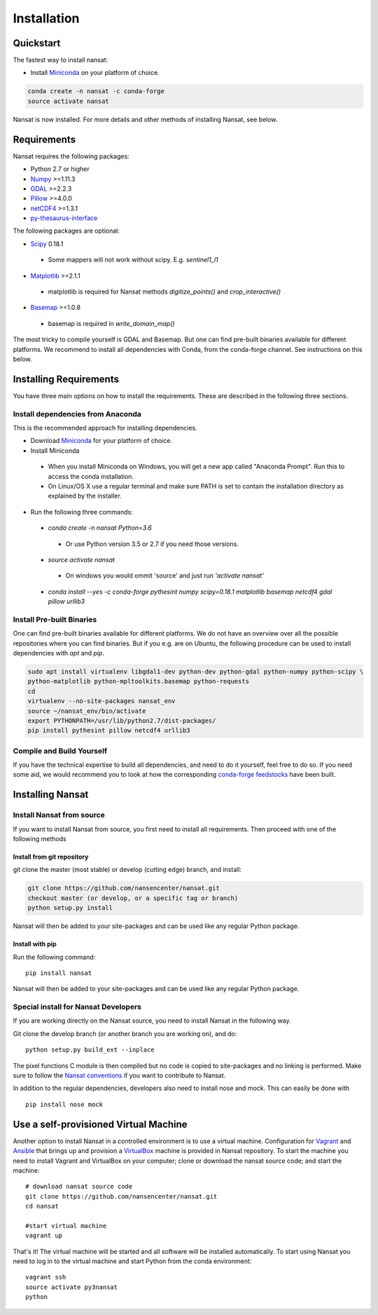 Installation
============

Quickstart
----------
The fastest way to install nansat:

* Install `Miniconda <https://conda.io/miniconda.html>`_ on your platform of choice.

.. code-block:: bash

	conda create -n nansat -c conda-forge
	source activate nansat

Nansat is now installed.
For more details and other methods of installing Nansat, see below.

Requirements
------------

Nansat requires the following packages:

* Python 2.7 or higher
* `Numpy <http://www.numpy.org/>`_ >=1.11.3
* `GDAL <http://www.gdal.org>`_ >=2.2.3
* `Pillow <https://python-pillow.github.io/>`_ >=4.0.0
* `netCDF4 <https://github.com/Unidata/netcdf4-python>`_ >=1.3.1
* `py-thesaurus-interface <https://github.com/nansencenter/py-thesaurus-interface>`_

The following packages are optional:

* `Scipy <http://scipy.org/SciPy>`_ 0.18.1
 * Some mappers will not work without scipy. E.g. *sentinel1_l1*
* `Matplotlib <http://matplotlib.org/>`_ >=2.1.1
 * matplotlib is required for Nansat methods *digitize_points()* and *crop_interactive()*
* `Basemap <http://matplotlib.org/basemap/>`_ >=1.0.8
 * basemap is required in *write_domain_map()*

The most tricky to compile yourself is GDAL and Basemap. But one can find pre-built binaries
available for different platforms. We recommend to install all dependencies with Conda, from the
conda-forge channel. See instructions on this below.

Installing Requirements
-----------------------

You have three main options on how to install the requirements. These are described in the
following three sections.


Install dependencies from Anaconda
^^^^^^^^^^^^^^^^^^^^^^^^^^^^^^^^^^

This is the recommended approach for installing dependencies.

* Download `Miniconda <https://conda.io/miniconda.html>`_ for your platform of choice.
* Install Miniconda
 * When you install Miniconda on Windows, you will get a new app called "Anaconda Prompt".
   Run this to access the conda installation.
 * On Linux/OS X use a regular terminal and make sure PATH is set to contain the installation
   directory as explained by the installer.
* Run the following three commands:
 * *conda create -n nansat Python=3.6*
  * Or use Python version 3.5 or 2.7 if you need those versions.
 * *source activate nansat*
  * On windows you would ommit 'source' and just run *'activate nansat'*
 * *conda install --yes -c conda-forge pythesint numpy scipy=0.18.1 matplotlib basemap netcdf4
   gdal pillow urllib3*


Install Pre-built Binaries
^^^^^^^^^^^^^^^^^^^^^^^^^^
One can find pre-built binaries available for different platforms. We do not have an overview over
all the possible repositories where you can find binaries. But if you e.g. are on Ubuntu, the
following procedure can be used to install dependencies with *apt* and *pip*.

.. code-block:: bash

   sudo apt install virtualenv libgdal1-dev python-dev python-gdal python-numpy python-scipy \
   python-matplotlib python-mpltoolkits.basemap python-requests
   cd
   virtualenv --no-site-packages nansat_env
   source ~/nansat_env/bin/activate
   export PYTHONPATH=/usr/lib/python2.7/dist-packages/
   pip install pythesint pillow netcdf4 urllib3

Compile and Build Yourself
^^^^^^^^^^^^^^^^^^^^^^^^^^
If you have the technical expertise to build all dependencies, and need to do it yourself, feel
free to do so. If you need some aid, we would recommend you to look at how the corresponding
`conda-forge feedstocks <https://github.com/conda-forge/>`_ have been built.

Installing Nansat
-----------------

Install Nansat from source
^^^^^^^^^^^^^^^^^^^^^^^^^^

If you want to install Nansat from source, you first need to install all requirements.
Then proceed with one of the following methods

Install from git repository
"""""""""""""""""""""""""""

git clone the master (most stable) or develop (cutting edge) branch, and install:

.. code-block:: bash

   git clone https://github.com/nansencenter/nansat.git
   checkout master (or develop, or a specific tag or branch)
   python setup.py install

Nansat will then be added to your site-packages and can be used like any regular Python package.

Install with pip
""""""""""""""""

Run the following command:

::

  pip install nansat

Nansat will then be added to your site-packages and can be used like any regular Python package.

..
  Install from Anaconda
  ^^^^^^^^^^^^^^^^^^^^^
  TODO: Add instructions about installing from Anaconda when conda-forge has accepted the feedstock
  request. Basicall copy what's in Install dependencies from Anaconda but install only nansat.
  Also update the link to "simplest way to install Nansat" in basic info.

Special install for Nansat Developers
^^^^^^^^^^^^^^^^^^^^^^^^^^^^^^^^^^^^^
If you are working directly on the Nansat source, you need to install Nansat in the following way.

Git clone the develop branch (or another branch you are working on), and do:

::

  python setup.py build_ext --inplace

The pixel functions C module is then compiled but no code is copied to site-packages and no linking
is performed. Make sure to follow the `Nansat conventions <conventions.html>`_ if you want to
contribute to Nansat.

In addition to the regular dependencies, developers also need to install nose and mock. This can
easily be done with

::

  pip install nose mock

Use a self-provisioned Virtual Machine
--------------------------------------

Another option to install Nansat in a controlled environment is to use a virtual machine. Configuration 
for `Vagrant <https://www.vagrantup.com/>`_ and `Ansible <https://www.ansible.com/>`_ that brings up and 
provision a `VirtualBox <https://www.virtualbox.org/>`_ machine is provided in Nansat repository. To start 
the machine you need to install Vagrant and VirtualBox on your computer; clone or download the nansat 
source code; and start the machine:

::
  
  # download nansat source code
  git clone https://github.com/nansencenter/nansat.git
  cd nansat

  #start virtual machine
  vagrant up

That's it! The virtual machine will be started and all software will be installed automatically. To start using Nansat you need to log in to the virtual machine and start Python from the conda environment:

::

  vagrant ssh
  source activate py3nansat
  python

